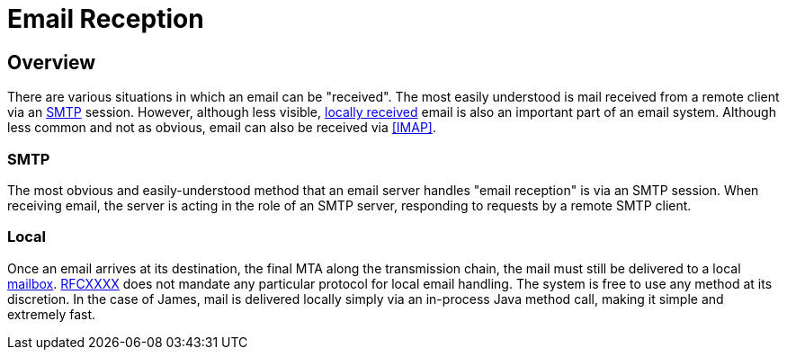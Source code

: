 = Email Reception
:navtitle: Receiving

== Overview

There are various situations in which an email can be "received". The most easily understood
is mail received from a remote client via an <<SMTP>> session. However, although less visible,
<<Local,locally received>> email is also an important part of an email system. Although less common and
not as obvious, email can also be received via <<IMAP>>.



=== SMTP

The most obvious and easily-understood method that an email server handles "email reception"
is via an SMTP session. When receiving email, the server is acting in the role of an SMTP server,
responding to requests by a remote SMTP client.


=== Local

Once an email arrives at its destination, the final MTA along the transmission chain, the mail
must still be delivered to a local xref:concepts/storage/mailbox.adoc[mailbox]. 
xref:protocols/smtp.adoc#RFCXXXX[RFCXXXX] does not mandate any particular protocol for local
email handling. The system is free to use any method at its discretion. In the case of James,
mail is delivered locally simply via an in-process Java method call, making it simple and
extremely fast.

